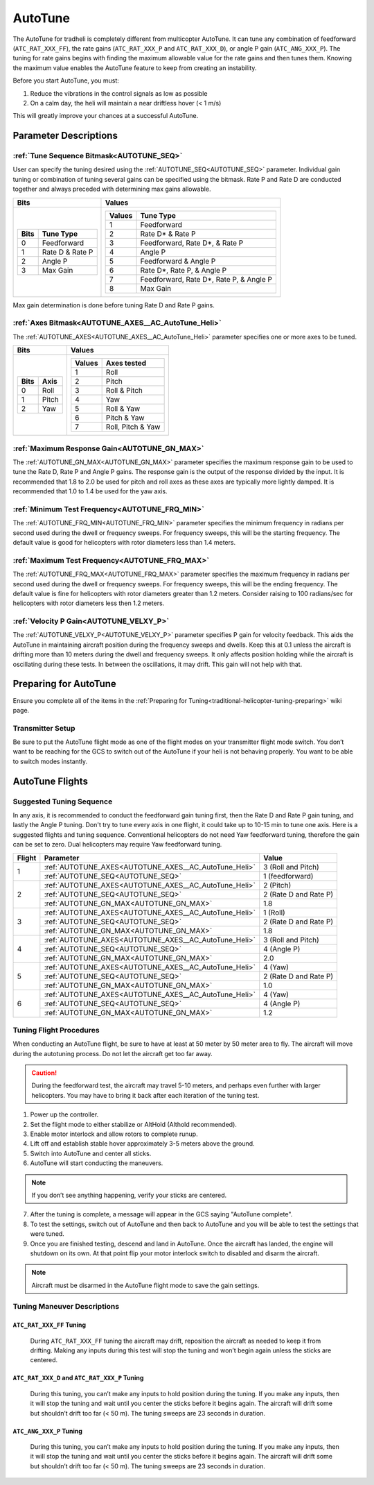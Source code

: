 .. _traditional-helicopter-autotune:

========
AutoTune
========
The AutoTune for tradheli is completely different from multicopter AutoTune.  It can tune any combination of feedforward (``ATC_RAT_XXX_FF``), 
the rate gains (``ATC_RAT_XXX_P`` and ``ATC_RAT_XXX_D``), or angle P gain (``ATC_ANG_XXX_P``).  The tuning for rate gains begins with finding the maximum allowable value for the rate gains and then tunes them.  Knowing the maximum value enables the AutoTune feature to keep from creating an instability.

Before you start AutoTune, you must:

#. Reduce the vibrations in the control signals as low as possible
#. On a calm day, the heli will maintain a near driftless hover (< 1 m/s)

This will greatly improve your chances at a successful AutoTune.

Parameter Descriptions
======================
:ref:`Tune Sequence Bitmask<AUTOTUNE_SEQ>`
------------------------------------------

User can specify the tuning desired using the :ref:`AUTOTUNE_SEQ<AUTOTUNE_SEQ>` parameter.  Individual gain tuning or combination of tuning several gains can be specified using the bitmask.  Rate P and Rate D are conducted together and always preceded with determining max gains allowable.

+-----------------------------+------------------------------------+
| Bits                        | Values                             |
+=============================+====================================+
| +-------+-----------------+ | +---------+----------------------+ |
| | Bits  | Tune Type       | | | Values  | Tune Type            | |
| +=======+=================+ | +=========+======================+ |
| | 0     | Feedforward     | | | 1       | Feedforward          | |
| +-------+-----------------+ | +---------+----------------------+ |
| | 1     | Rate D & Rate P | | | 2       | Rate D* & Rate P     | |
| +-------+-----------------+ | +---------+----------------------+ |
| | 2     | Angle P         | | | 3       | Feedforward, Rate D*,| |
| +-------+-----------------+ | |         | & Rate P             | |
| | 3     | Max Gain        | | +---------+----------------------+ |
| +-------+-----------------+ | | 4       | Angle P              | |
|                             | +---------+----------------------+ |
|                             | | 5       | Feedforward & Angle P| |
|                             | +---------+----------------------+ |
|                             | | 6       | Rate D*, Rate P,     | |
|                             | |         | & Angle P            | |
|                             | +---------+----------------------+ |
|                             | | 7       | Feedforward, Rate D*,| |
|                             | |         | Rate P, & Angle P    | |
|                             | +---------+----------------------+ |
|                             | | 8       | Max Gain             | |
|                             | +---------+----------------------+ |
+-----------------------------+------------------------------------+

Max gain determination is done before tuning Rate D and Rate P gains.

:ref:`Axes Bitmask<AUTOTUNE_AXES__AC_AutoTune_Heli>`
-----------------------------------------------------------

The :ref:`AUTOTUNE_AXES<AUTOTUNE_AXES__AC_AutoTune_Heli>` parameter specifies one or more axes to be tuned.

+----------------------+---------------------------------+
| Bits                 | Values                          |
+======================+=================================+
| +-------+----------+ | +---------+-------------------+ |
| | Bits  | Axis     | | | Values  | Axes tested       | |
| +=======+==========+ | +=========+===================+ |
| | 0     | Roll     | | | 1       | Roll              | |
| +-------+----------+ | +---------+-------------------+ |
| | 1     | Pitch    | | | 2       | Pitch             | |
| +-------+----------+ | +---------+-------------------+ |
| | 2     | Yaw      | | | 3       | Roll & Pitch      | |
| +-------+----------+ | +---------+-------------------+ |
|                      | | 4       | Yaw               | |
|                      | +---------+-------------------+ |
|                      | | 5       | Roll & Yaw        | |
|                      | +---------+-------------------+ |
|                      | | 6       | Pitch & Yaw       | |
|                      | +---------+-------------------+ |
|                      | | 7       | Roll, Pitch & Yaw | |
|                      | +---------+-------------------+ |
+----------------------+---------------------------------+

:ref:`Maximum Response Gain<AUTOTUNE_GN_MAX>`
---------------------------------------------

The :ref:`AUTOTUNE_GN_MAX<AUTOTUNE_GN_MAX>` parameter specifies the maximum response gain to be used to tune the Rate D, Rate P and Angle P gains.  The response gain is the output of the response divided by the input.  It is recommended that 1.8 to 2.0 be used for pitch and roll axes as these axes are typically more lightly damped.  It is recommended that 1.0 to 1.4 be used for the yaw axis.


:ref:`Minimum Test Frequency<AUTOTUNE_FRQ_MIN>`
-----------------------------------------------

The :ref:`AUTOTUNE_FRQ_MIN<AUTOTUNE_FRQ_MIN>` parameter specifies the minimum frequency in radians per second used during the dwell or frequency sweeps.  For frequency sweeps, this will be the starting frequency.  The default value is good for helicopters with rotor diameters less than 1.4 meters.


:ref:`Maximum Test Frequency<AUTOTUNE_FRQ_MAX>`
-----------------------------------------------

The :ref:`AUTOTUNE_FRQ_MAX<AUTOTUNE_FRQ_MAX>` parameter specifies the maximum frequency in radians per second used during the dwell or frequency sweeps.  For frequency sweeps, this will be the ending frequency.  The default value is fine for helicopters with rotor diameters greater than 1.2 meters.  Consider raising to 100 radians/sec for helicopters with rotor diameters less then 1.2 meters.


:ref:`Velocity P Gain<AUTOTUNE_VELXY_P>`
----------------------------------------

The :ref:`AUTOTUNE_VELXY_P<AUTOTUNE_VELXY_P>` parameter specifies P gain for velocity feedback.  This aids the AutoTune in maintaining aircraft position during the frequency sweeps and dwells.  Keep this at 0.1 unless the aircraft is drifting more than 10 meters during the dwell and frequency sweeps.  It only affects position holding while the aircraft is oscillating during these tests.  In between the oscillations, it may drift.  This gain will not help with that.


Preparing for AutoTune
======================

Ensure you complete all of the items in the :ref:`Preparing for Tuning<traditional-helicopter-tuning-preparing>` wiki page.

Transmitter Setup
-----------------

Be sure to put the AutoTune flight mode as one of the flight modes on your transmitter flight mode switch.  You don’t want to be reaching for the GCS to switch out of the AutoTune if your heli is not behaving properly.  You want to be able to switch modes instantly.


AutoTune Flights
================
Suggested Tuning Sequence
-------------------------

In any axis, it is recommended to conduct the feedforward gain tuning first, then the Rate D and Rate P gain tuning, and lastly the Angle P tuning.  Don't try to tune every axis in one flight, it could take up to 10-15 min to tune one axis.  Here is a suggested flights and tuning sequence. Conventional helicopters do not need Yaw feedforward tuning, therefore the gain can be set to zero.  Dual helicopters may require Yaw feedforward tuning.

+--------+-------------------------------------------------------------+-----------------------+
| Flight | Parameter                                                   | Value                 |
+========+=============================================================+=======================+
|    1   | :ref:`AUTOTUNE_AXES<AUTOTUNE_AXES__AC_AutoTune_Heli>`       | 3 (Roll and Pitch)    |
|        +-------------------------------------------------------------+-----------------------+
|        | :ref:`AUTOTUNE_SEQ<AUTOTUNE_SEQ>`                           | 1 (feedforward)       |
+--------+-------------------------------------------------------------+-----------------------+
|    2   | :ref:`AUTOTUNE_AXES<AUTOTUNE_AXES__AC_AutoTune_Heli>`       | 2 (Pitch)             |
|        +-------------------------------------------------------------+-----------------------+
|        | :ref:`AUTOTUNE_SEQ<AUTOTUNE_SEQ>`                           | 2 (Rate D and Rate P) |
|        +-------------------------------------------------------------+-----------------------+
|        | :ref:`AUTOTUNE_GN_MAX<AUTOTUNE_GN_MAX>`                     | 1.8                   |
+--------+-------------------------------------------------------------+-----------------------+
|    3   | :ref:`AUTOTUNE_AXES<AUTOTUNE_AXES__AC_AutoTune_Heli>`       | 1 (Roll)              |
|        +-------------------------------------------------------------+-----------------------+
|        | :ref:`AUTOTUNE_SEQ<AUTOTUNE_SEQ>`                           | 2 (Rate D and Rate P) |
|        +-------------------------------------------------------------+-----------------------+
|        | :ref:`AUTOTUNE_GN_MAX<AUTOTUNE_GN_MAX>`                     | 1.8                   |
+--------+-------------------------------------------------------------+-----------------------+
|    4   | :ref:`AUTOTUNE_AXES<AUTOTUNE_AXES__AC_AutoTune_Heli>`       | 3 (Roll and Pitch)    |
|        +-------------------------------------------------------------+-----------------------+
|        | :ref:`AUTOTUNE_SEQ<AUTOTUNE_SEQ>`                           | 4 (Angle P)           |
|        +-------------------------------------------------------------+-----------------------+
|        | :ref:`AUTOTUNE_GN_MAX<AUTOTUNE_GN_MAX>`                     | 2.0                   |
+--------+-------------------------------------------------------------+-----------------------+
|    5   | :ref:`AUTOTUNE_AXES<AUTOTUNE_AXES__AC_AutoTune_Heli>`       | 4 (Yaw)               |
|        +-------------------------------------------------------------+-----------------------+
|        | :ref:`AUTOTUNE_SEQ<AUTOTUNE_SEQ>`                           | 2 (Rate D and Rate P) |
|        +-------------------------------------------------------------+-----------------------+
|        | :ref:`AUTOTUNE_GN_MAX<AUTOTUNE_GN_MAX>`                     | 1.0                   |
+--------+-------------------------------------------------------------+-----------------------+
|    6   | :ref:`AUTOTUNE_AXES<AUTOTUNE_AXES__AC_AutoTune_Heli>`       | 4 (Yaw)               |
|        +-------------------------------------------------------------+-----------------------+
|        | :ref:`AUTOTUNE_SEQ<AUTOTUNE_SEQ>`                           | 4 (Angle P)           |
|        +-------------------------------------------------------------+-----------------------+
|        | :ref:`AUTOTUNE_GN_MAX<AUTOTUNE_GN_MAX>`                     | 1.2                   |
+--------+-------------------------------------------------------------+-----------------------+

Tuning Flight Procedures
------------------------

When conducting an AutoTune flight, be sure to have at least at 50 meter by 50 meter area to fly. The aircraft will move during the autotuning process.  Do not let the aircraft get too far away.

.. caution::  During the feedforward test, the aircraft may travel 5-10 meters, and perhaps even further with larger helicopters. You may have to bring it back after each iteration of the tuning test.  

#. Power up the controller.
#. Set the flight mode to either stabilize or AltHold (Althold recommended).
#. Enable motor interlock and allow rotors to complete runup.
#. Lift off and establish stable hover approximately 3-5 meters above the ground.
#. Switch into AutoTune and center all sticks.
#. AutoTune will start conducting the maneuvers.

.. note::  If you don’t see anything happening, verify your sticks are centered.

7. After the tuning is complete, a message will appear in the GCS saying "AutoTune complete".
8. To test the settings, switch out of AutoTune and then back to AutoTune and you will be 
   able to test the settings that were tuned.
9. Once you are finished testing, descend and land in AutoTune.  Once the aircraft has landed, the 
   engine will shutdown on its own.  At that point flip your motor interlock switch to disabled
   and disarm the aircraft.

.. note::  Aircraft must be disarmed in the AutoTune flight mode to save the gain settings.

Tuning Maneuver Descriptions
----------------------------

``ATC_RAT_XXX_FF`` Tuning
+++++++++++++++++++++++++

        During ``ATC_RAT_XXX_FF`` tuning the aircraft may drift, reposition the aircraft as needed to keep it from drifting.  Making any inputs during this test will stop the tuning and won’t begin again unless the sticks are centered.

``ATC_RAT_XXX_D`` and ``ATC_RAT_XXX_P`` Tuning
++++++++++++++++++++++++++++++++++++++++++++++

        During this tuning, you can’t make any inputs to hold position during the tuning.  If you make any inputs, then it will stop the tuning and wait until you center the sticks before it begins again.  The aircraft will drift some but shouldn’t drift too far (< 50 m).  The tuning sweeps are 23 seconds in duration.  

``ATC_ANG_XXX_P`` Tuning
++++++++++++++++++++++++

        During this tuning, you can’t make any inputs to hold position during the tuning.  If you make any inputs, then it will stop the tuning and wait until you center the sticks before it begins again.  The aircraft will drift some but shouldn’t drift too far (< 50 m).  The tuning sweeps are 23 seconds in duration.  

